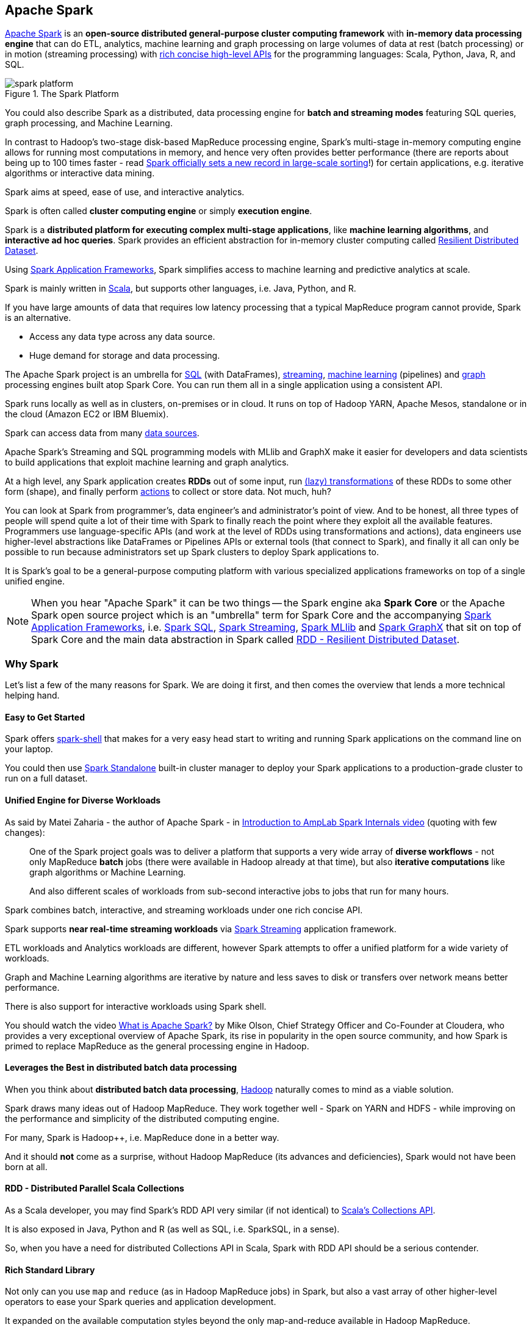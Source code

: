 == Apache Spark

http://spark.apache.org/[Apache Spark] is an *open-source distributed general-purpose cluster computing framework* with *in-memory data processing engine* that can do ETL, analytics, machine learning and graph processing on large volumes of data at rest (batch processing) or in motion (streaming processing) with <<unified-api, rich concise high-level APIs>> for the programming languages: Scala, Python, Java, R, and SQL.

.The Spark Platform
image::diagrams/spark-platform.png[align="center"]

You could also describe Spark as a distributed, data processing engine for *batch and streaming modes* featuring SQL queries, graph processing, and Machine Learning.

In contrast to Hadoop’s two-stage disk-based MapReduce processing engine, Spark’s multi-stage in-memory computing engine allows for running most computations in memory, and hence very often provides better performance (there are reports about being up to 100 times faster - read https://databricks.com/blog/2014/11/05/spark-officially-sets-a-new-record-in-large-scale-sorting.html[Spark officially sets a new record in large-scale sorting]!) for certain applications, e.g. iterative algorithms or interactive data mining.

Spark aims at speed, ease of use, and interactive analytics.

Spark is often called *cluster computing engine* or simply *execution engine*.

Spark is a *distributed platform for executing complex multi-stage applications*, like *machine learning algorithms*, and *interactive ad hoc queries*. Spark provides an efficient abstraction for in-memory cluster computing called link:spark-rdd.adoc[Resilient Distributed Dataset].

Using link:spark-frameworks.adoc[Spark Application Frameworks], Spark simplifies access to machine learning and predictive analytics at scale.

Spark is mainly written in http://scala-lang.org/[Scala], but supports other languages, i.e. Java, Python, and R.

If you have large amounts of data that requires low latency processing that a typical MapReduce program cannot provide, Spark is an alternative.

* Access any data type across any data source.
* Huge demand for storage and data processing.

The Apache Spark project is an umbrella for http://spark.apache.org/sql/[SQL] (with DataFrames), http://spark.apache.org/streaming/[streaming], http://spark.apache.org/mllib/[machine learning] (pipelines) and http://spark.apache.org/graphx/[graph] processing engines built atop Spark Core. You can run them all in a single application using a consistent API.

Spark runs locally as well as in clusters, on-premises or in cloud. It runs on top of Hadoop YARN, Apache Mesos, standalone or in the cloud (Amazon EC2 or IBM Bluemix).

Spark can access data from many link:spark-data-sources.adoc[data sources].

Apache Spark's Streaming and SQL programming models with MLlib and GraphX make it easier for developers and data scientists to build applications that exploit machine learning and graph analytics.

At a high level, any Spark application creates *RDDs* out of some input, run link:spark-rdd.adoc[(lazy) transformations] of these RDDs to some other form (shape), and finally perform link:spark-rdd.adoc[actions] to collect or store data. Not much, huh?

You can look at Spark from programmer's, data engineer's and administrator's point of view. And to be honest, all three types of people will spend quite a lot of their time with Spark to finally reach the point where they exploit all the available features. Programmers use language-specific APIs (and work at the level of RDDs using transformations and actions), data engineers use higher-level abstractions like DataFrames or Pipelines APIs or external tools (that connect to Spark), and finally it all can only be possible to run because administrators set up Spark clusters to deploy Spark applications to.

It is Spark's goal to be a general-purpose computing platform with various specialized applications frameworks on top of a single unified engine.

NOTE: When you hear "Apache Spark" it can be two things -- the Spark engine aka *Spark Core* or the Apache Spark open source project which is an "umbrella" term for Spark Core and the accompanying link:spark-frameworks.adoc[Spark Application Frameworks], i.e. link:spark-sql.adoc[Spark SQL], link:spark-streaming.adoc[Spark Streaming], link:spark-mllib.adoc[Spark MLlib] and link:spark-graphx.adoc[Spark GraphX] that sit on top of Spark Core and the main data abstraction in Spark called link:spark-rdd.adoc[RDD - Resilient Distributed Dataset].

=== [[why-spark]] Why Spark

Let's list a few of the many reasons for Spark. We are doing it first, and then comes the overview that lends a more technical helping hand.

==== Easy to Get Started

Spark offers link:spark-shell.adoc[spark-shell] that makes for a very easy head start to writing and running Spark applications on the command line on your laptop.

You could then use link:spark-standalone.adoc[Spark Standalone] built-in cluster manager to deploy your Spark applications to a production-grade cluster to run on a full dataset.

==== Unified Engine for Diverse Workloads

As said by Matei Zaharia - the author of Apache Spark - in https://youtu.be/49Hr5xZyTEA[Introduction to AmpLab Spark Internals video] (quoting with few changes):

> One of the Spark project goals was to deliver a platform that supports a very wide array of *diverse workflows* - not only MapReduce *batch* jobs (there were available in Hadoop already at that time), but also *iterative computations* like graph algorithms or Machine Learning.
>
> And also different scales of workloads from sub-second interactive jobs to jobs that run for many hours.

Spark combines batch, interactive, and streaming workloads under one rich concise API.

Spark supports *near real-time streaming workloads* via link:spark-streaming.adoc[Spark Streaming] application framework.

ETL workloads and Analytics workloads are different, however Spark attempts to offer a unified platform for a wide variety of workloads.

Graph and Machine Learning algorithms are iterative by nature and less saves to disk or transfers over network means better performance.

There is also support for interactive workloads using Spark shell.

You should watch the video https://youtu.be/SxAxAhn-BDU[What is Apache Spark?] by Mike Olson, Chief Strategy Officer and Co-Founder at Cloudera, who provides a very exceptional overview of Apache Spark, its rise in popularity in the open source community, and how Spark is primed to replace MapReduce as the general processing engine in Hadoop.

==== Leverages the Best in distributed batch data processing

When you think about *distributed batch data processing*, link:spark-hadoop.adoc[Hadoop] naturally comes to mind as a viable solution.

Spark draws many ideas out of Hadoop MapReduce. They work together well - Spark on YARN and HDFS - while improving on the performance and simplicity of the distributed computing engine.

For many, Spark is Hadoop++, i.e. MapReduce done in a better way.

And it should *not* come as a surprise, without Hadoop MapReduce (its advances and deficiencies), Spark would not have been born at all.

==== RDD - Distributed Parallel Scala Collections

As a Scala developer, you may find Spark's RDD API very similar (if not identical) to http://www.scala-lang.org/docu/files/collections-api/collections.html[Scala's Collections API].

It is also exposed in Java, Python and R (as well as SQL, i.e. SparkSQL, in a sense).

So, when you have a need for distributed Collections API in Scala, Spark with RDD API should be a serious contender.

==== [[rich-standard-library]] Rich Standard Library

Not only can you use `map` and `reduce` (as in Hadoop MapReduce jobs) in Spark, but also a vast array of other higher-level operators to ease your Spark queries and application development.

It expanded on the available computation styles beyond the only map-and-reduce available in Hadoop MapReduce.

==== Unified development and deployment environment for all

Regardless of the Spark tools you use - the Spark API for the many programming languages supported - Scala, Java, Python, R, or link:spark-shell.adoc[the Spark shell], or the many link:spark-frameworks.adoc[Spark Application Frameworks] leveraging the concept of link:spark-rdd.adoc[RDD], i.e. link:spark-sql.adoc[Spark SQL], link:spark-streaming.adoc[Spark Streaming], link:spark-mllib.adoc[Spark MLlib] and link:spark-graphx.adoc[Spark GraphX], you still use the same development and deployment environment to for large data sets to yield a result, be it a prediction (link:spark-mllib.adoc[Spark MLlib]), a structured data queries (link:spark-sql.adoc[Spark SQL]) or just a large distributed batch (Spark Core) or streaming (Spark Streaming) computation.

It's also very productive of Spark that teams can exploit the different skills the team members have acquired so far. Data analysts, data scientists, Python programmers, or Java, or Scala, or R, can all use the same Spark platform using tailor-made API. It makes for bringing skilled people with their expertise in different programming languages together to a Spark project.

==== Interactive Exploration / Exploratory Analytics

It is also called _ad hoc queries_.

Using link:spark-shell.adoc[the Spark shell] you can execute computations to process large amount of data (_The Big Data_). It's all interactive and very useful to explore the data before final production release.

Also, using the Spark shell you can access any link:spark-cluster.adoc[Spark cluster] as if it was your local machine. Just point the Spark shell to a 20-node of 10TB RAM memory in total (using `--master`) and use all the components (and their abstractions) like Spark SQL, Spark MLlib, link:spark-streaming.adoc[Spark Streaming], and Spark GraphX.

Depending on your needs and skills, you may see a better fit for SQL vs programming APIs or apply machine learning algorithms (Spark MLlib) from data in graph data structures (Spark GraphX).

==== Single Environment

Regardless of which programming language you are good at, be it Scala, Java, Python, R or SQL, you can use the same single clustered runtime environment for prototyping, ad hoc queries, and deploying your applications leveraging the many ingestion data points offered by the Spark platform.

You can be as low-level as using RDD API directly or leverage higher-level APIs of Spark SQL (Datasets), Spark MLlib (ML Pipelines), Spark GraphX (Graphs) or link:spark-streaming.adoc[Spark Streaming] (DStreams).

Or use them all in a single application.

The single programming model and execution engine for different kinds of workloads simplify development and deployment architectures.

==== Data Integration Toolkit with Rich Set of Supported Data Sources

Spark can read from many types of data sources -- relational, NoSQL, file systems, etc. -- using many types of data formats - Parquet, Avro, CSV, JSON.

Both, input and output data sources, allow programmers and data engineers use Spark as the platform with the large amount of data that is read from or saved to for processing, interactively (using Spark shell) or in applications.

==== Tools unavailable then, at your fingertips now

As much and often as it's recommended http://c2.com/cgi/wiki?PickTheRightToolForTheJob[to pick the right tool for the job], it's not always feasible. Time, personal preference, operating system you work on are all factors to decide what is right at a time (and using a hammer can be a reasonable choice).

Spark embraces many concepts in a single unified development and runtime environment.

* Machine learning that is so tool- and feature-rich in Python, e.g. SciKit library, can now be used by Scala developers (as Pipeline API in Spark MLlib or calling `pipe()`).
* DataFrames from R are available in Scala, Java, Python, R APIs.
* Single node computations in machine learning algorithms are migrated to their distributed versions in Spark MLlib.

This single platform gives plenty of opportunities for Python, Scala, Java, and R programmers as well as data engineers (SparkR) and scientists (using proprietary enterprise data warehousesthe with Thrift JDBC/ODBC server in Spark SQL).

Mind the proverb https://en.wiktionary.org/wiki/if_all_you_have_is_a_hammer,_everything_looks_like_a_nail[if all you have is a hammer, everything looks like a nail], too.

==== Low-level Optimizations

Apache Spark uses a link:spark-dagscheduler.adoc[directed acyclic graph (DAG) of computation stages] (aka *execution DAG*). It postpones any processing until really required for actions. Spark's *lazy evaluation* gives plenty of opportunities to induce low-level optimizations (so users have to know less to do more).

Mind the proverb https://en.wiktionary.org/wiki/less_is_more[less is more].

==== Excels at low-latency iterative workloads

Spark supports diverse workloads, but successfully targets low-latency iterative ones. They are often used in Machine Learning and graph algorithms.

Many Machine Learning algorithms require plenty of iterations before the result models get optimal, like logistic regression. The same applies to graph algorithms to traverse all the nodes and edges when needed. Such computations can increase their performance when the interim partial results are stored in memory or at very fast solid state drives.

Spark can link:spark-rdd-caching.adoc[cache intermediate data in memory for faster model building and training]. Once the data is loaded to memory (as an initial step), reusing it multiple times incurs no performance slowdowns.

Also, graph algorithms can traverse graphs one connection per iteration with the partial result in memory.

Less disk access and network can make a huge difference when you need to process lots of data, esp. when it is a BIG Data.

==== ETL done easier

Spark gives *Extract, Transform and Load (ETL)* a new look with the many programming languages supported - Scala, Java, Python (less likely R). You can use them all or pick the best for a problem.

Scala in Spark, especially, makes for a much less boiler-plate code (comparing to other languages and approaches like MapReduce in Java).

==== [[unified-api]] Unified Concise High-Level API

Spark offers a *unified, concise, high-level APIs* for batch analytics (RDD API), SQL queries (Dataset API), real-time analysis (DStream API), machine learning (ML Pipeline API) and graph processing (Graph API).

Developers no longer have to learn many different processing engines and platforms, and let the time be spent on mastering framework APIs per use case (atop a single computation engine Spark).

==== Different kinds of data processing using unified API

Spark offers three kinds of data processing using *batch*, *interactive*, and *stream processing* with the unified API and data structures.

==== Little to no disk use for better performance

In the no-so-long-ago times, when the most prevalent distributed computing framework was link:spark-hadoop.adoc[Hadoop MapReduce], you could reuse a data between computation (even partial ones!) only after you've written it to an external storage like link:spark-hadoop.adoc[Hadoop Distributed Filesystem (HDFS)]. It can cost you a lot of time to compute even very basic multi-stage computations. It simply suffers from IO (and perhaps network) overhead.

One of the many motivations to build Spark was to have a framework that is good at data reuse.

Spark cuts it out in a way to keep as much data as possible in memory and keep it there until a job is finished. It doesn't matter how many stages belong to a job. What does matter is the available memory and how effective you are in using Spark API (so link:spark-rdd.adoc[no shuffle occur]).

The less network and disk IO, the better performance, and Spark tries hard to find ways to minimize both.

==== Fault Tolerance included

Faults are not considered a special case in Spark, but obvious consequence of being a parallel and distributed system. Spark handles and recovers from faults by default without particularly complex logic to deal with them.

==== Small Codebase Invites Contributors

Spark's design is fairly simple and the code that comes out of it is not huge comparing to the features it offers.

The reasonably small codebase of Spark invites project contributors - programmers who extend the platform and fix bugs in a more steady pace.

=== [[i-want-more]] Further reading or watching

* (video) https://youtu.be/L029ZNBG7bk[Keynote: Spark 2.0 - Matei Zaharia, Apache Spark Creator and CTO of Databricks]
